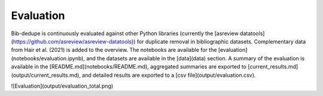 Evaluation
====================================

Bib-dedupe is continuously evaluated against other Python libraries (currently the [asreview datatools](https://github.com/asreview/asreview-datatools)) for duplicate removal in bibliographic datasets.
Complementary data from Hair et al. (2021) is added to the overview.
The notebooks are available for the [evaluation](notebooks/evaluation.ipynb), and the datasets are available in the [data](data) section.
A summary of the evaluation is available in the [README.md](notebooks/README.md), aggregated summaries are exported to [current_results.md](output/current_results.md), and detailed results are exported to a [csv file](output/evaluation.csv).

![Evaluation](output/evaluation_total.png)
